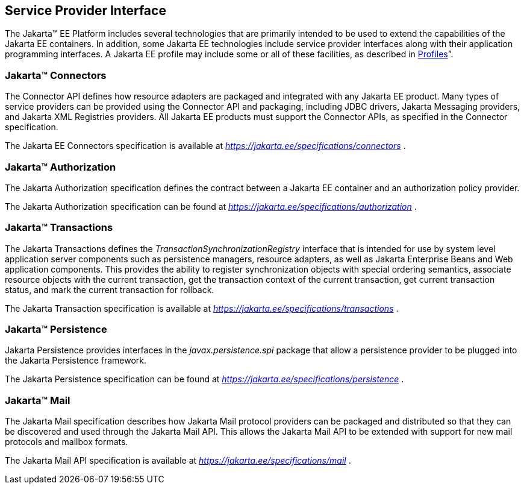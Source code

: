 [[a1100]]
== Service Provider Interface

The Jakarta™ EE Platform includes several technologies that are primarily
intended to be used to extend the capabilities of the Jakarta EE containers.
In addition, some Jakarta EE technologies include service provider interfaces
along with their application programming interfaces. A Jakarta EE profile may
include some or all of these facilities, as described in <<a3212, Profiles>>”.

=== Jakarta™ Connectors

The Connector API defines how resource adapters
are packaged and integrated with any Jakarta EE product. Many types of
service providers can be provided using the Connector API and packaging,
including JDBC drivers, Jakarta Messaging providers, and Jakarta XML Registries
providers. All Jakarta EE products must support the Connector APIs, as specified
in the Connector specification.

The Jakarta EE Connectors specification is available at
_https://jakarta.ee/specifications/connectors_ .

=== Jakarta™ Authorization

The Jakarta Authorization specification defines the contract
between a Jakarta EE container and an authorization policy provider.

The Jakarta Authorization specification can be found at
_https://jakarta.ee/specifications/authorization_ .

=== Jakarta™ Transactions

The Jakarta Transactions defines the
_TransactionSynchronizationRegistry_ interface that is intended for use
by system level application server components such as persistence
managers, resource adapters, as well as Jakarta Enterprise Beans and Web application
components. This provides the ability to register synchronization
objects with special ordering semantics, associate resource objects with
the current transaction, get the transaction context of the current
transaction, get current transaction status, and mark the current
transaction for rollback.

The Jakarta Transaction specification is available at
_https://jakarta.ee/specifications/transactions_ .

=== Jakarta™ Persistence

Jakarta Persistence provides interfaces in the
_javax.persistence.spi_ package that allow a persistence provider to be
plugged into the Jakarta Persistence framework.

The Jakarta Persistence specification can be
found at _https://jakarta.ee/specifications/persistence_ .

=== Jakarta™ Mail

The Jakarta Mail specification describes how
Jakarta Mail protocol providers can be packaged and distributed so that they
can be discovered and used through the Jakarta Mail API. This allows the
Jakarta Mail API to be extended with support for new mail protocols and
mailbox formats.

The Jakarta Mail API specification is available
at _https://jakarta.ee/specifications/mail_ .
